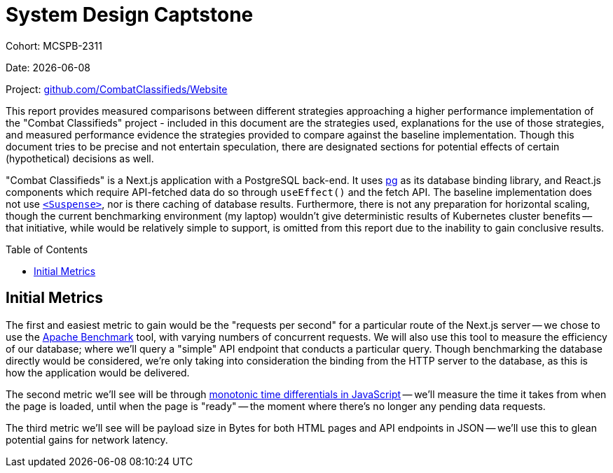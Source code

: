 = System Design Captstone
:hide-uri-scheme:
:toc: preamble

Cohort: MCSPB-2311

Date: {docdate}

Project: https://github.com/CombatClassifieds/Website

This report provides measured comparisons between different strategies approaching a higher performance implementation of the "Combat Classifieds" project - included in this document are the strategies used,
explanations for the use of those strategies, and measured performance evidence the strategies provided to compare against the baseline implementation. Though this document tries to be precise and not
entertain speculation, there are designated sections for potential effects of certain (hypothetical) decisions as well.

"Combat Classifieds" is a Next.js application with a PostgreSQL back-end. It uses https://node-postgres.com/[pg] as its database binding library, and React.js components which require API-fetched data do so
through `useEffect()` and the fetch API. The baseline implementation does not use https://react.dev/reference/react/Suspense[`<Suspense>`], nor is there caching of database results. Furthermore, there is not
any preparation for horizontal scaling, though the current benchmarking environment (my laptop) wouldn't give deterministic results of Kubernetes cluster benefits -- that initiative, while would be relatively
simple to support, is omitted from this report due to the inability to gain conclusive results.

== Initial Metrics

The first and easiest metric to gain would be the "requests per second" for a particular route of the Next.js server -- we chose to use the https://httpd.apache.org/docs/2.4/programs/ab.html[Apache Benchmark]
tool, with varying numbers of concurrent requests. We will also use this tool to measure the efficiency of our database; where we'll query a "simple" API endpoint that conducts a particular query. Though
benchmarking the database directly would be considered, we're only taking into consideration the binding from the HTTP server to the database, as this is how the application would be delivered.

The second metric we'll see will be through https://developer.mozilla.org/en-US/docs/Web/API/Performance/now[monotonic time differentials in JavaScript] -- we'll measure the time it takes from when the page
is loaded, until when the page is "ready" -- the moment where there's no longer any pending data requests.

The third metric we'll see will be payload size in Bytes for both HTML pages and API endpoints in JSON -- we'll use this to glean potential gains for network latency.

